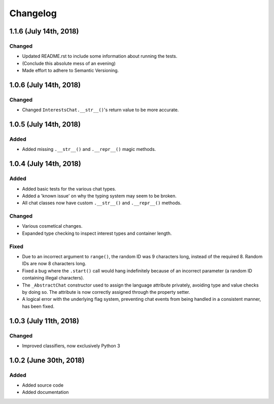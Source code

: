 Changelog
=========

1.1.6 (July 14th, 2018)
-----------------------

Changed
~~~~~~~

* Updated README.rst to include some information about running the tests.
* (Conclude this absolute mess of an evening)
* Made effort to adhere to Semantic Versioning.


1.0.6 (July 14th, 2018)
-----------------------

Changed
~~~~~~~

* Changed ``InterestsChat.__str__()``'s return value to be more accurate.


1.0.5 (July 14th, 2018)
-----------------------

Added
~~~~~

* Added missing ``.__str__()`` and ``.__repr__()`` magic methods.


1.0.4 (July 14th, 2018)
-----------------------

Added
~~~~~

* Added basic tests for the various chat types.
* Added a 'known issue' on why the typing system may seem to be broken.
* All chat classes now have custom ``.__str__()`` and ``.__repr__()`` methods.

Changed
~~~~~~~

* Various cosmetical changes.
* Expanded type checking to inspect interest types and container length.

Fixed
~~~~~

* Due to an incorrect argument to ``range()``, the random ID was 9 characters
  long, instead of the required 8. Random IDs are now 8 characters long.
* Fixed a bug where the ``.start()`` call would hang indefinitely because of
  an incorrect parameter (a random ID containing illegal characters).
* The ``_AbstractChat`` constructor used to assign the language attribute
  privately, avoiding type and value checks by doing so. The attribute is now
  correctly assigned through the property setter.
* A logical error with the underlying flag system, preventing chat events from
  being handled in a consistent manner, has been fixed.


1.0.3 (July 11th, 2018)
-----------------------

Changed
~~~~~~~

* Improved classifiers, now exclusively Python 3


1.0.2 (June 30th, 2018)
-----------------------

Added
~~~~~

* Added source code
* Added documentation
